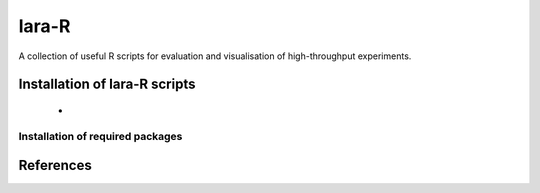 lara-R
=======

A collection of useful R scripts for evaluation and visualisation of high-throughput experiments.



Installation of lara-R scripts
_______________________________

  *    


Installation of required packages
---------------------------------


References
__________

.. _pip: https://pypi.python.org/pypi/pip
.. _virtualenv: https://pypi.python.org/pypi/virtualenv
.. _virtualenvwrapper: http://virtualenvwrapper.readthedocs.org/
